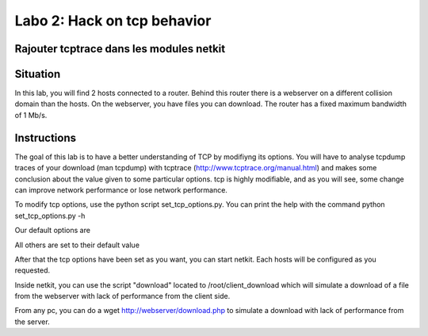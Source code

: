 ============================
Labo 2: Hack on tcp behavior
============================
Rajouter tcptrace dans les modules netkit
------------------------------------------

Situation
---------


In this lab, you will find 2 hosts connected to a router. Behind this router
there is a webserver on a different collision domain than the hosts.
On the webserver, you have files you can download. The router has a fixed
maximum bandwidth of 1 Mb/s.

  .. figure:: ../../../png/labs/webserver/figure.png
     :align: center
     :scale: 100

Instructions
------------


The goal of this lab is to have a better understanding of TCP by modifiyng its
options. You will have to analyse tcpdump traces of your download (man tcpdump) with tcptrace (http://www.tcptrace.org/manual.html)
and makes some conclusion about the value given to some particular options.
tcp is highly modifiable, and as you will see, some change can improve network
performance or lose network performance.

To modify tcp options, use the python script set_tcp_options.py. You can print
the help with the command python set_tcp_options.py -h

Our default options are 

.. code-block::
 tcp_adv_win_scale'] = 0
 tcp_allowed_congestion_control'] = "reno"
 tcp_dsack = 0
 tcp_ecn = 0
 tcp_fack = 0
 tcp_frt = 0
 tcp_keepalive_time = 7200
 tcp_options['tcp_keepalive_intvl'] = 15
 tcp_options['tcp_low_latency'] = 0
 tcp_moderate_rcvbuf = 0
 tcp_mtu_probing = 2
 tcp_no_metrics_save = 1
 tcp_reordering = 3
 tcp_rmem = '4096 4096 4096'
 tcp_sack = 0
 tcp_slow_start_after_idle = 1
 tcp_timestamps = 0
 tcp_window_scaling = 0
 tcp_wmem = '4096 4096 4096'

All others are set to their default value

After that the tcp options have been set as you want, you can start netkit.
Each hosts will be configured as you requested.

Inside netkit, you can use the script "download" located to /root/client_download which will simulate a download of a file from the webserver with lack of performance from the client side.

From any pc, you can do a wget http://webserver/download.php to simulate a
download with lack of performance from the server.



